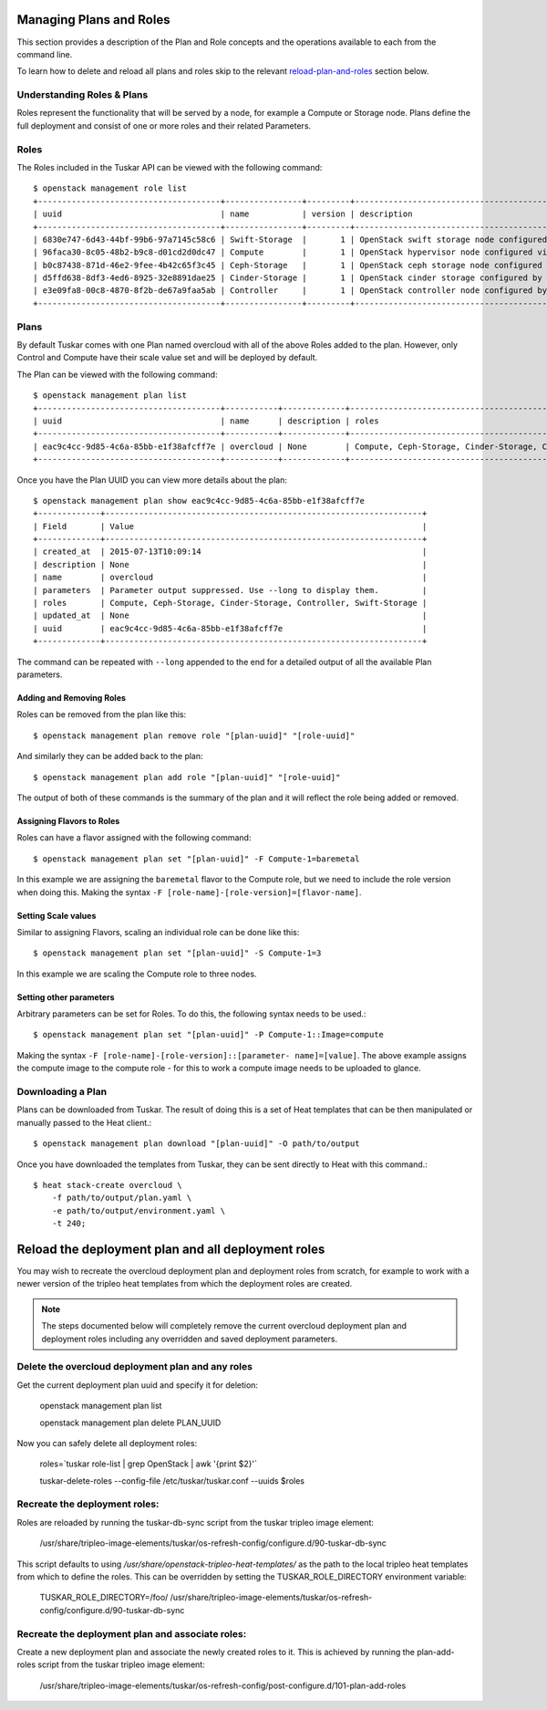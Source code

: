 Managing Plans and Roles
========================

This section provides a description of the Plan and Role concepts and the
operations available to each from the command line.

To learn how to delete and reload all plans and roles skip to the relevant
reload-plan-and-roles_ section below.

Understanding Roles & Plans
---------------------------

Roles represent the functionality that will be served by a node, for example a
Compute or Storage node. Plans define the full deployment and consist of one
or more roles and their related Parameters.


Roles
-----

The Roles included in the Tuskar API can be viewed with the following command::

    $ openstack management role list
    +--------------------------------------+----------------+---------+---------------------------------------------------+
    | uuid                                 | name           | version | description                                       |
    +--------------------------------------+----------------+---------+---------------------------------------------------+
    | 6830e747-6d43-44bf-99b6-97a7145c58c6 | Swift-Storage  |       1 | OpenStack swift storage node configured by Puppet |
    | 96faca30-8c05-48b2-b9c8-d01cd2d0dc47 | Compute        |       1 | OpenStack hypervisor node configured via Puppet.  |
    | b0c87438-871d-46e2-9fee-4b42c65f3c45 | Ceph-Storage   |       1 | OpenStack ceph storage node configured by Puppet  |
    | d5ffd638-8df3-4ed6-8925-32e8891dae25 | Cinder-Storage |       1 | OpenStack cinder storage configured by Puppet     |
    | e3e09fa8-00c8-4870-8f2b-de67a9faa5ab | Controller     |       1 | OpenStack controller node configured by Puppet.   |
    +--------------------------------------+----------------+---------+---------------------------------------------------+


Plans
-----

By default Tuskar comes with one Plan named overcloud with all of the above
Roles added to the plan. However, only Control and Compute have their scale
value set and will be deployed by default.

The Plan can be viewed with the following command::

    $ openstack management plan list
    +--------------------------------------+-----------+-------------+------------------------------------------------------------------+
    | uuid                                 | name      | description | roles                                                            |
    +--------------------------------------+-----------+-------------+------------------------------------------------------------------+
    | eac9c4cc-9d85-4c6a-85bb-e1f38afcff7e | overcloud | None        | Compute, Ceph-Storage, Cinder-Storage, Controller, Swift-Storage |
    +--------------------------------------+-----------+-------------+------------------------------------------------------------------+

Once you have the Plan UUID you can view more details about the plan::

    $ openstack management plan show eac9c4cc-9d85-4c6a-85bb-e1f38afcff7e
    +-------------+------------------------------------------------------------------+
    | Field       | Value                                                            |
    +-------------+------------------------------------------------------------------+
    | created_at  | 2015-07-13T10:09:14                                              |
    | description | None                                                             |
    | name        | overcloud                                                        |
    | parameters  | Parameter output suppressed. Use --long to display them.         |
    | roles       | Compute, Ceph-Storage, Cinder-Storage, Controller, Swift-Storage |
    | updated_at  | None                                                             |
    | uuid        | eac9c4cc-9d85-4c6a-85bb-e1f38afcff7e                             |
    +-------------+------------------------------------------------------------------+

The command can be repeated with ``--long`` appended to the end for a
detailed output of all the available Plan parameters.


Adding and Removing Roles
~~~~~~~~~~~~~~~~~~~~~~~~~

Roles can be removed from the plan like this::

    $ openstack management plan remove role "[plan-uuid]" "[role-uuid]"

And similarly they can be added back to the plan::

    $ openstack management plan add role "[plan-uuid]" "[role-uuid]"

The output of both of these commands is the summary of the plan and it will
reflect the role being added or removed.


Assigning Flavors to Roles
~~~~~~~~~~~~~~~~~~~~~~~~~~

Roles can have a flavor assigned with the following command::

    $ openstack management plan set "[plan-uuid]" -F Compute-1=baremetal

In this example we are assigning the ``baremetal`` flavor to the Compute role,
but we need to include the role version when doing this. Making the syntax
``-F [role-name]-[role-version]=[flavor-name]``.


Setting Scale values
~~~~~~~~~~~~~~~~~~~~

Similar to assigning Flavors, scaling an individual role can be done like
this::

    $ openstack management plan set "[plan-uuid]" -S Compute-1=3

In this example we are scaling the Compute role to three nodes.


Setting other parameters
~~~~~~~~~~~~~~~~~~~~~~~~

Arbitrary parameters can be set for Roles. To do this, the following syntax
needs to be used.::

    $ openstack management plan set "[plan-uuid]" -P Compute-1::Image=compute

Making the syntax ``-F [role-name]-[role-version]::[parameter-
name]=[value]``. The above example assigns the compute image to the compute
role - for this to work a compute image needs to be uploaded to glance.


Downloading a Plan
------------------

Plans can be downloaded from Tuskar. The result of doing this is a set of
Heat templates that can be then manipulated or manually passed to the Heat
client.::

    $ openstack management plan download "[plan-uuid]" -O path/to/output

Once you have downloaded the templates from Tuskar, they can be sent directly
to Heat with this command.::

    $ heat stack-create overcloud \
        -f path/to/output/plan.yaml \
        -e path/to/output/environment.yaml \
        -t 240;

.. _reload-plan-and-roles:
Reload the deployment plan and all deployment roles
===================================================

You may wish to recreate the overcloud deployment plan and deployment roles
from scratch, for example to work with a newer version of the tripleo heat
templates from which the deployment roles are created.

.. note::

    The steps documented below will completely remove the current
    overcloud deployment plan and deployment roles including any overridden
    and saved deployment parameters.

Delete the overcloud deployment plan and any roles
----------------------------------------------------------

Get the current deployment plan uuid and specify it for deletion:

    openstack management plan list

    openstack management plan delete PLAN_UUID

Now you can safely delete all deployment roles:

    roles=`tuskar role-list | grep OpenStack | awk '{print $2}'`

    tuskar-delete-roles --config-file /etc/tuskar/tuskar.conf --uuids $roles

Recreate the deployment roles:
-----------------------------
Roles are reloaded by running the tuskar-db-sync script from the tuskar
tripleo image element:

    /usr/share/tripleo-image-elements/tuskar/os-refresh-config/configure.d/90-tuskar-db-sync

This script defaults to using `/usr/share/openstack-tripleo-heat-templates/`
as the path to the local tripleo heat templates from which to define the roles.
This can be overridden by setting the TUSKAR_ROLE_DIRECTORY environment
variable:

    TUSKAR_ROLE_DIRECTORY=/foo/ /usr/share/tripleo-image-elements/tuskar/os-refresh-config/configure.d/90-tuskar-db-sync

Recreate the deployment plan and associate roles:
----------------------------
Create a new deployment plan and associate the newly created roles to it. This
is achieved by running the plan-add-roles script from the tuskar tripleo image
element:

    /usr/share/tripleo-image-elements/tuskar/os-refresh-config/post-configure.d/101-plan-add-roles


